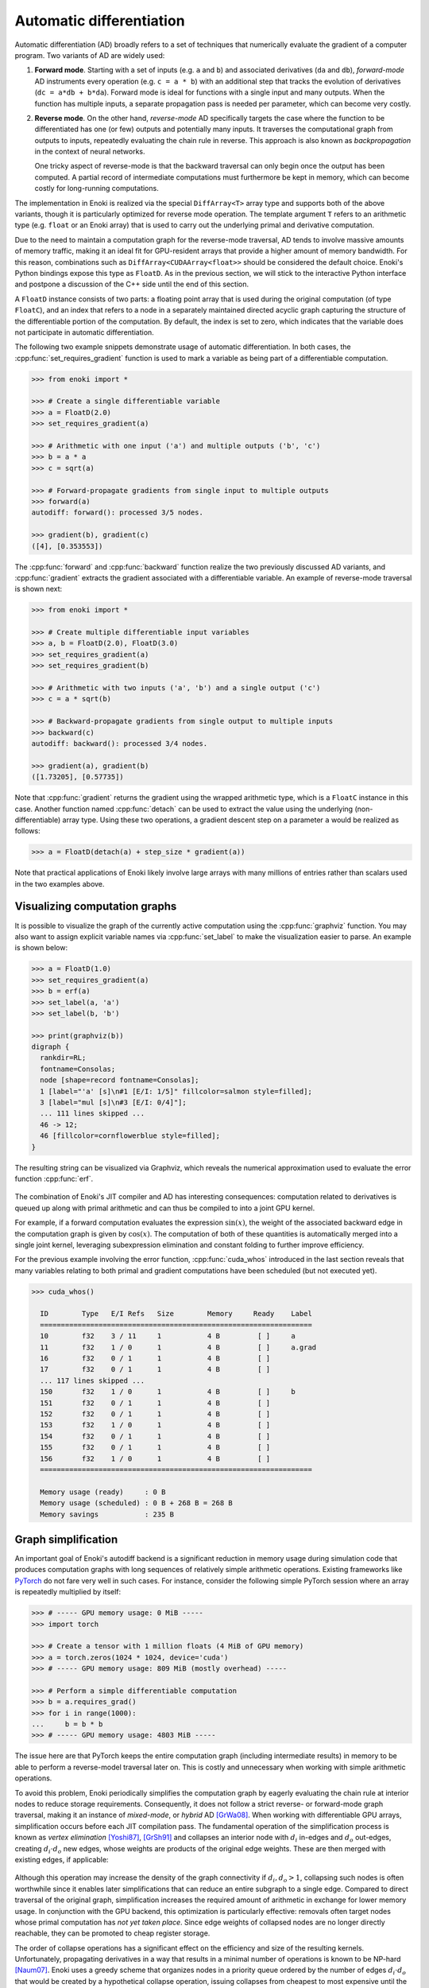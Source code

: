 .. cpp:namespace:: enoki
.. _autodiff:

Automatic differentiation
=========================

Automatic differentiation (AD) broadly refers to a set of techniques that
numerically evaluate the gradient of a computer program. Two variants of AD are
widely used:

1. **Forward mode**. Starting with a set of inputs (e.g. ``a`` and ``b``) and
   associated derivatives (``da`` and ``db``), *forward-mode* AD instruments
   every operation (e.g. ``c = a * b``) with an additional step that tracks the
   evolution of derivatives (``dc = a*db + b*da``). Forward mode is ideal for
   functions with a single input and many outputs. When the function has
   multiple inputs, a separate propagation pass is needed per parameter, which
   can become very costly.

2. **Reverse mode**. On the other hand, *reverse-mode* AD specifically targets
   the case where the function to be differentiated has one (or few) outputs
   and potentially many inputs. It traverses the computational graph from
   outputs to inputs, repeatedly evaluating the chain rule in reverse. This
   approach is also known as *backpropagation* in the context of neural
   networks.

   One tricky aspect of reverse-mode is that the backward traversal can only
   begin once the output has been computed. A partial record of intermediate
   computations must furthermore be kept in memory, which can become costly for
   long-running computations.

The implementation in Enoki is realized via the special ``DiffArray<T>`` array
type and supports both of the above variants, though it is particularly
optimized for reverse mode operation. The template argument ``T`` refers to an
arithmetic type (e.g. ``float`` or an Enoki array) that is used to carry out
the underlying primal and derivative computation.

Due to the need to maintain a computation graph for the reverse-mode traversal,
AD tends to involve massive amounts of memory traffic, making it an ideal fit
for GPU-resident arrays that provide a higher amount of memory bandwidth. For
this reason, combinations such as ``DiffArray<CUDAArray<float>>`` should be
considered the default choice. Enoki's Python bindings expose this type as
``FloatD``. As in the previous section, we will stick to the interactive Python
interface and postpone a discussion of the C++ side until the end of this
section.

A ``FloatD`` instance consists of two parts: a floating point array that is
used during the original computation (of type ``FloatC``), and an index that
refers to a node in a separately maintained directed acyclic graph capturing
the structure of the differentiable portion of the computation. By default, the
index is set to zero, which indicates that the variable does not participate in
automatic differentiation.

The following two example snippets demonstrate usage of automatic
differentiation. In both cases, the :cpp:func:`set_requires_gradient` function
is used to mark a variable as being part of a differentiable computation.

.. code-block:: python

    >>> from enoki import *

    >>> # Create a single differentiable variable
    >>> a = FloatD(2.0)
    >>> set_requires_gradient(a)

    >>> # Arithmetic with one input ('a') and multiple outputs ('b', 'c')
    >>> b = a * a
    >>> c = sqrt(a)

    >>> # Forward-propagate gradients from single input to multiple outputs
    >>> forward(a)
    autodiff: forward(): processed 3/5 nodes.

    >>> gradient(b), gradient(c)
    ([4], [0.353553])

The :cpp:func:`forward` and :cpp:func:`backward` function realize the two
previously discussed AD variants, and :cpp:func:`gradient` extracts the
gradient associated with a differentiable variable. An example of reverse-mode
traversal is shown next:

.. code-block:: python

    >>> from enoki import *

    >>> # Create multiple differentiable input variables
    >>> a, b = FloatD(2.0), FloatD(3.0)
    >>> set_requires_gradient(a)
    >>> set_requires_gradient(b)

    >>> # Arithmetic with two inputs ('a', 'b') and a single output ('c')
    >>> c = a * sqrt(b)

    >>> # Backward-propagate gradients from single output to multiple inputs
    >>> backward(c)
    autodiff: backward(): processed 3/4 nodes.

    >>> gradient(a), gradient(b)
    ([1.73205], [0.57735])

Note that :cpp:func:`gradient` returns the gradient using the wrapped arithmetic
type, which is a ``FloatC`` instance in this case. Another function named
:cpp:func:`detach` can be used to extract the value using the underlying
(non-differentiable) array type. Using these two operations, a gradient descent
step on a parameter ``a`` would be realized as follows:

.. code-block:: python

    >>> a = FloatD(detach(a) + step_size * gradient(a))

Note that practical applications of Enoki likely involve large arrays with many
millions of entries rather than scalars used in the two examples above.

Visualizing computation graphs
------------------------------

It is possible to visualize the graph of the currently active computation using
the :cpp:func:`graphviz` function. You may also want to assign explicit
variable names via  :cpp:func:`set_label` to make the visualization easier to
parse. An example is shown below:

.. code-block:: python

    >>> a = FloatD(1.0)
    >>> set_requires_gradient(a)
    >>> b = erf(a)
    >>> set_label(a, 'a')
    >>> set_label(b, 'b')

    >>> print(graphviz(b))
    digraph {
      rankdir=RL;
      fontname=Consolas;
      node [shape=record fontname=Consolas];
      1 [label="'a' [s]\n#1 [E/I: 1/5]" fillcolor=salmon style=filled];
      3 [label="mul [s]\n#3 [E/I: 0/4]"];
      ... 111 lines skipped ...
      46 -> 12;
      46 [fillcolor=cornflowerblue style=filled];
    }

The resulting string can be visualized via Graphviz, which reveals the
numerical approximation used to evaluate the error function :cpp:func:`erf`.

.. figure:: autodiff-01.svg
    :width: 800px
    :align: center

The combination of Enoki's JIT compiler and AD has interesting consequences:
computation related to derivatives is queued up along with primal arithmetic
and can thus be compiled to into a joint GPU kernel.

For example, if a forward computation evaluates the expression :math:`\sin(x)`,
the weight of the associated backward edge in the computation graph is given by
:math:`\cos(x)`. The computation of both of these quantities is automatically
merged into a single joint kernel, leveraging subexpression elimination and
constant folding to further improve efficiency.

For the previous example involving the error function, :cpp:func:`cuda_whos`
introduced in the last section reveals that many variables relating to both
primal and gradient computations have been scheduled (but not executed yet).

.. code-block:: python

    >>> cuda_whos()

      ID        Type   E/I Refs   Size        Memory     Ready    Label
      =================================================================
      10        f32    3 / 11     1           4 B         [ ]     a
      11        f32    1 / 0      1           4 B         [ ]     a.grad
      16        f32    0 / 1      1           4 B         [ ]
      17        f32    0 / 1      1           4 B         [ ]
      ... 117 lines skipped ...
      150       f32    1 / 0      1           4 B         [ ]     b
      151       f32    0 / 1      1           4 B         [ ]
      152       f32    0 / 1      1           4 B         [ ]
      153       f32    1 / 0      1           4 B         [ ]
      154       f32    0 / 1      1           4 B         [ ]
      155       f32    0 / 1      1           4 B         [ ]
      156       f32    1 / 0      1           4 B         [ ]
      =================================================================

      Memory usage (ready)     : 0 B
      Memory usage (scheduled) : 0 B + 268 B = 268 B
      Memory savings           : 235 B

Graph simplification
--------------------

An important goal of Enoki's autodiff backend is a significant reduction in
memory usage during simulation code that produces computation graphs with
long sequences of relatively simple arithmetic operations. Existing frameworks
like `PyTorch <https://pytorch.org/>`_ do not fare very well in such cases. For
instance, consider the following simple PyTorch session where an array is
repeatedly multiplied by itself:

.. code-block:: python

    >>> # ----- GPU memory usage: 0 MiB -----
    >>> import torch

    >>> # Create a tensor with 1 million floats (4 MiB of GPU memory)
    >>> a = torch.zeros(1024 * 1024, device='cuda')
    >>> # ----- GPU memory usage: 809 MiB (mostly overhead) -----

    >>> # Perform a simple differentiable computation
    >>> b = a.requires_grad()
    >>> for i in range(1000):
    ...     b = b * b
    >>> # ----- GPU memory usage: 4803 MiB -----

The issue here are that PyTorch keeps the entire computation graph (including
intermediate results) in memory to be able to perform a reverse-model traversal
later on. This is costly and unnecessary when working with simple arithmetic
operations.

To avoid this problem, Enoki periodically simplifies the computation graph by
eagerly evaluating the chain rule at interior nodes to reduce storage
requirements. Consequently, it does not follow a strict reverse- or
forward-mode graph traversal, making it an instance of *mixed-mode*, or
*hybrid* AD [GrWa08]_. When working with differentiable GPU arrays,
simplification occurs before each JIT compilation pass. The fundamental
operation of the simplification process is known as *vertex elimination*
[Yoshi87]_, [GrSh91]_ and collapses an interior node with :math:`d_i` in-edges and
:math:`d_o` out-edges, creating :math:`d_i\cdot d_o` new edges, whose weights
are products of the original edge weights. These are then merged with existing
edges, if applicable:

.. figure:: autodiff-02.svg
    :width: 600px
    :align: center

Although this operation may increase the density of the graph connectivity if
:math:`d_i,d_o>1`, collapsing such nodes is often worthwhile since it enables
later simplifications that can reduce an entire subgraph to a single edge.
Compared to direct traversal of the original graph, simplification increases
the required amount of arithmetic in exchange for lower memory usage. In
conjunction with the GPU backend, this optimization is particularly effective:
removals often target nodes whose primal computation has *not yet taken place*.
Since edge weights of collapsed nodes are no longer directly reachable, they
can be promoted to cheap register storage.

The order of collapse operations has a significant effect on the efficiency and
size of the resulting kernels. Unfortunately, propagating derivatives in a way
that results in a minimal number of operations is known to be NP-hard [Naum07]_.
Enoki uses a greedy scheme that organizes nodes in a priority queue ordered by
the number of edges :math:`d_i\cdot d_o` that would be created by a
hypothetical collapse operation, issuing collapses from cheapest to most
expensive until the cost exceeds an arbitrary threshold that we set to 10
edges.

Graph simplification can be manually triggered by the
``FloatD.simplify_graph()`` operation. Returning to our earlier example of the
error function, we can observe that it collapses the graph to just the input
and output node.

.. code-block:: python
   :emphasize-lines: 6

    >>> a = FloatD(1.0)
    >>> set_requires_gradient(a)
    >>> b = erf(a)
    >>> set_label(a, 'a')
    >>> set_label(b, 'b')
    >>> FloatD.simplify_graph()
    >>> print(graphviz(b))

   digraph {
     rankdir=RL;
     fontname=Consolas;
     node [shape=record fontname=Consolas];
     1 [label="'a' [s]\n#1 [E/I: 1/1]" fillcolor=salmon style=filled];
     46 [label="'b' [s]\n#46 [E/I: 1/0]" fillcolor=salmon style=filled];
     46 -> 1;
     46 [fillcolor=cornflowerblue style=filled];
   }

.. figure:: autodiff-03.svg
    :width: 300px
    :align: center

If automatic graph simplification as part of :cpp:func:`cuda_eval` is not
desired, it can be completely disabled by calling
``FloatD.set_graph_simplification(False)``.

.. rubric:: References

.. [GrSh91] Andreas Griewank and Shawn Reese. 1991. On the calculation of Jacobian matrices by the Markowitz rule. Technical Report. Argonne National Lab., IL (United States).

.. [GrWa08] Andreas Griewank and Andrea Walther. 2008. Evaluating derivatives: principles and techniques of algorithmic differentiation. Vol. 105. SIAM.

.. [Yoshi87] Toshinobu Yoshida. 1987. Derivation of a computational process for partial derivatives of functions using transformations of a graph. Transactions of Information Processing Society of Japan 11, 19.

.. [Naum07] Uwe Naumann. 2007. Optimal Jacobian accumulation is NP-complete. Mathematical Programming 112 (2007).


A more complex example
----------------------

We will now look at a complete optimization example: our objective will be to
find a matrix that rotates one vector onto another using gradient descent. This
problem is of course contrived because a simple explicit solution exists, and
because we won't be using the vectorization aspect of Enoki, but it provides an
opportunity to use a few more Enoki constructions. The annotated source code is
given below:

.. code-block:: python

   from enoki import *
   cuda_set_log_level(2)

   # Initialize two 3D vectors. We want to rotate 'a' onto 'b'
   a = normalize(Vector3fD(2, 1, 3))
   b = normalize(Vector3fD(-1, 2, 3))

   # Our rotation matrix will be parameterized by an axis and an angle
   axis = Vector3fD(1, 0, 0)
   angle = FloatD(1)

   # Learning rate for stochastic gradient descent
   lr = 0.2

   for i in range(20):
      # Label and mark input variables as differentiable
      set_requires_gradient(axis)
      set_requires_gradient(angle)
      set_label(axis, "axis")
      set_label(angle, "angle")

      # Define a nested scope (only for visualization/debugging purposes)
      with FloatD.Scope("rotation"):
         # Compute a rotation matrix with the given axis and angle
         rot_matrix = Matrix4fD.rotate(axis=normalize(axis), angle=angle)

         # Label the entries of the rotation matrix
         set_label(rot_matrix, "rot_matrix")

      # Define a nested scope (only for visualization/debugging purposes)
      with FloatD.Scope("loss"):
         # Apply the rotation matrix to 'a' and compute the L2 difference to 'b'
         loss = norm(rot_matrix * Vector4fD(a.x, a.y, a.z, 0) - Vector4fD(b.x, b.y, b.z, 0))

         # Label the resulting loss
         set_label(loss, "loss")

      # Dump a GraphViz plot of the computation graph
      with open("out_%i.dot" %i, "w") as f:
         f.write(graphviz(loss))

      # Reverse-mode traversal of the computation graph
      backward(loss)
      print("err: %s" % str(loss))

      # Gradient descent
      axis = Vector3fD(normalize(detach(axis) - gradient(axis) * lr))
      angle = FloatD(detach(angle) - gradient(angle) * lr)


Running the above progrma prints a message of the form

.. code-block:: python

   autodiff: backward(): processed 58/58 nodes.
   cuda_eval(): launching kernel (n=1, in=14, out=25, ops=521)
   cuda_jit_run(): cache hit, jit: 535 us
   err: [1.12665]

for each iteration. After a few iterations, the error is reduced from an
initial value of 1.34 to 0.065. Note that kernels are only created at the
beginning---later iterations indicate cache hits because the overall structure
of the computation is repetitive.

Observe also that the ``print()`` command that quantifies the loss value in
each iteration has an interesting side effect: it flushes the queued
computation and waits for it to finish (waiting for the computation to finish
is clearly necessary, otherwise how could we know the loss?). Moving this
statement to the last line causes all iterations to be merged into a single
kernel that is much larger (see the ``ops=10444`` part of the debug message,
which specifies the number of PTX instructions):

.. code-block:: python

   cuda_eval(): launching kernel (n=1, in=0, out=27, ops=10444)
   cuda_jit_run(): cache miss, jit: 22.763 ms, ptx compilation: 299.26 ms, 73 registers
   err: [0.0653574]

This is likely not desired, and a call to :cpp:func:`cuda_flush` per iteration
would be advisable when such a situation arises in general.

Finally, we visualize the GraphViz files that were written to disk by the
optimization steps. Boxes in red highlight named variables ("axis", "angle",
"rot_matrix"), and the blue box is the loss. You may also have wondered what
the ``with FloatD.Scope(...):`` statements above do: these collect all
computation in the nested scope, causing it to be arranged within a labeled
box.

.. figure:: autodiff-04.svg
    :width: 800px
    :align: center

Differentiable scatter and gather operations
--------------------------------------------

Enoki arrays provide scatter, gather, and atomic scatter-add primitives, which
constitute a special case during automatic differentiation. Consider the
following differentiable calculation, which selects a subset of an input array:

.. code-block:: python

    >>> a = FloatD.linspace(0, 1, 10)
    >>> set_requires_gradient(a)

    >>> c = gather(a, UInt32D([1, 4, 8, 4]))
    >>> backward(hsum(c))
    autodiff: backward(): processed 3/3 nodes.

    >>> print(gradient(a))
    [0, 1, 0, 0, 2, 0, 0, 0, 1, 0]

Here, reverse-mode propagation of a derivative of ``c`` with respect to the
input parameter ``a`` requires a suitable :cpp:func:`scatter_add` operation
during the reverse-model traversal. Analogously, scatters turn into gathers
under reverse-mode AD. The differentiable array backend recognizes these
operations and inserts a special type of edge into the graph to enable the
necessary transformations.

One current limitation of Enoki is that such special edges cannot be merged
into ordinary edges during graph simplification. Handling this case could
further reduce memory usage and is an interesting topic for future work.

Interfacing with PyTorch
------------------------

It is possible to insert a differentiable computation realized using Enoki into
a larger PyTorch program and subsequently back-propagate gradients through the
combination of these systems. The following annotated example shows how to
expose a differentiable Enoki function (``enoki.atan2``) to PyTorch. The page
on `Extending PyTorch <https://pytorch.org/docs/stable/notes/extending.html>`_
is a helpful reference regarding the ``torch.autograd.Function`` construction
used in the example.

.. code-block:: python

        import torch
        import enoki

        class EnokiAtan2(torch.autograd.Function):
            @staticmethod
            def forward(ctx, arg1, arg2):
                # Convert input parameters to Enoki arrays
                ctx.in1 = enoki.FloatD(arg1)
                ctx.in2 = enoki.FloatD(arg2)

                # Inform Enoki if PyTorch wants gradients for one/both of them
                enoki.set_requires_gradient(ctx.in1, arg1.requires_grad)
                enoki.set_requires_gradient(ctx.in2, arg2.requires_grad)

                # Perform a differentiable computation in ENoki
                ctx.out = enoki.atan2(ctx.in1, ctx.in2)

                # Convert the result back into a PyTorch array
                out_torch = ctx.out.torch()

                # Optional: release any cached memory from Enoki back to PyTorch
                enoki.cuda_malloc_trim()

                return out_torch

            @staticmethod
            def backward(ctx, grad_out):
                # Attach gradients received from PyTorch to the output
                # variable of the forward pass
                enoki.set_gradient(ctx.out, enoki.FloatD(grad_out))

                # Perform a reverse-mode traversal. Note that the static
                # version of the backward() function is being used, see
                # the following subsection for details on this
                enoki.FloatD.backward()

                # Fetch gradients from the input variables and pass them on
                result = (enoki.gradient(ctx.in1).torch()
                          if enoki.requires_gradient(ctx.in1) else None,
                          enoki.gradient(ctx.in2).torch()
                          if enoki.requires_gradient(ctx.in2) else None)

                # Garbage-collect Enoki arrays that are now no longer needed
                del ctx.out, ctx.in1, ctx.in2

                # Optional: release any cached memory from Enoki back to PyTorch
                enoki.cuda_malloc_trim()

                return result

        # Create 'enoki_atan2(y, x)' function
        enoki_atan2 = EnokiAtan2.apply

        # Let's try it!
        y = torch.tensor(1.0, device='cuda')
        x = torch.tensor(2.0, device='cuda')
        y.requires_grad_()
        x.requires_grad_()

        o = enoki_atan2(y, x)
        print(o)

        o.backward()
        print(y.grad)
        print(x.grad)

Running this program yields the following output

.. code-block:: python

    cuda_eval(): launching kernel (n=1, in=1, out=8, ops=61)
    tensor([0.4636], device='cuda:0', grad_fn=<EnokiAtan2Backward>)
    autodiff: backward(): processed 3/3 nodes.
    cuda_eval(): launching kernel (n=1, in=6, out=3, ops=20)
    cuda_eval(): launching kernel (n=1, in=2, out=1, ops=9)
    tensor(0.4000, device='cuda:0')
    tensor(-0.2000, device='cuda:0')

Custom forward and reverse-mode traversals
------------------------------------------

The default :cpp:func:`forward` and :cpp:func:`backward` traversal functions
require an input or output variable for which gradients should be propagated.
Following the traversal, the autodiff graph data structure is immediately torn
down. These assumptions are usually fine when the function being differentiated
has 1 input and *n* outputs, or when it has *m* inputs and 1 output.

However, for a function with *n* inputs and *m* outputs, we may want to perform
multiple reverse or forward-mode traversals while retaining the computation
graph. This is simple to do via an extra argument

.. code-block:: python

    backward(my_variable, free_graph=False)
    # or
    forward(my_variable, free_graph=False)


We may want to initialize the input/output variables with specific gradients
before each traversal.

.. code-block:: python

    set_gradient(out1, 2.0)
    set_gradient(out2, 3.0)
    FloatD.backward(free_graph=False)
    # or
    set_gradient(in1, 2.0)
    set_gradient(in2, 3.0)
    FloatD.forward(free_graph=False)

This functionality is particularly useful when implementing a partial
reverse-mode traversal in the context of a larger differentiable computation
realized using another framework (e.g. PyTorch). See the previous subsection
for an example.

C++ interface
-------------

As in the previous section, the C++ and Python interfaces behave in exactly the
same way. To use the ``DiffArray<T>`` type, include the header

.. code-block:: cpp

    #include <enoki/autodiffh>

Furthermore, applications must be linked against the ``enoki-autodiff`` library
(and against ``cuda`` and ``enoki-cuda`` if differentiable GPU arrays are
used). The following snippet contains a C++ translation of the error function
example shown earlier.

.. code-block:: cpp

    #include <enoki/cuda.h>
    #include <enoki/autodiff.h>
    #include <enoki/special.h> // for erf()

    using namespace enoki;

    using FloatC    = CUDAArray<float>;
    using FloatD    = DiffArray<FloatC>;

    int main(int argc, char **argv) {
        FloatD a = 1.f;
        set_requires_gradient(a);

        FloatD b = erf(a);
        set_label(a, "a");
        set_label(b, "b");

        std::cout << graphviz(b) << std::endl;

        backward(b);
        std::cout << gradient(a) << std::endl;
    }
